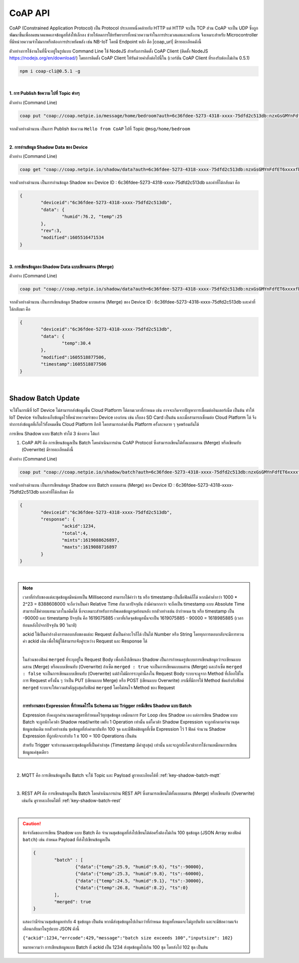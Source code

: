 .. raw:: html

    <div align="right"><b>TH</b> | <a href="https://docs.netpie.io/en/coap-netpie.html">EN</a></div>

CoAP API
==========

CoAP (Constrained Application Protocol) เป็น Protocol ประเภทหนึ่งคล้ายกับ HTTP แต่ HTTP จะเป็น TCP ส่วน CoAP จะเป็น UDP ซึ่งถูกพัฒนาขึ้นเพื่อลดขนาดแพคเกจข้อมูลที่ส่งให้เล็กลง ช่วยให้ลดการใช้ทรัพยากรทั้งหน่วยความจำในการประมวลผลและพลังงาน จึงเหมาะสำหรับ Microcontroller ที่มีหน่วยความจำไม่มากหรือต้องการประหยัดพลัง เช่น NB-IoT โดยมี Endpoint หลัก คือ |coap_url| มีรายละเอียดดังนี้

ตัวอย่างการใช้งานในที่นี้จะอยู่ในรูปแบบ Command Line ใช้ NodeJS สำหรับการติดตั้ง CoAP Client (ติดตั้ง NodeJS https://nodejs.org/en/download/) โดยการติดตั้ง CoAP Client ให้รันด้วยคำสั่งต่อไปนี้ใน (เวอร์ชัน CoAP Client ที่รองรับต้องไม่เกิน 0.5.1)

.. code-block:: console

	npm i coap-cli@0.5.1 -g

|

**1. การ Publish ข้อความ ไปที่ Topic ต่างๆ**

.. rst-class:: left-align-left-col

	.. list-table::
		:widths: 20 80

		* - **EndPoint**
		  - |coap_url|/message/{any}/{topic}
		* - **Method**
		  - PUT
		* - **Parameter**
		  - auth=<ClientID>:<Token>
		* - **Payload**
		  - -p message
		* - **Return**
		  - Response Code ในที่นี้จะเป็น ``undefined`` เนื่องจาก Code ที่ส่งกลับมาไม่มีการกำหนดค่าไว้

ตัวอย่าง (Command Line) 

.. code-block:: console

	coap put "coap://coap.netpie.io/message/home/bedroom?auth=6c36fdee-5273-4318-xxxx-75dfd2c513db:nzxGsGMYnFdfET6xxxxfb32U9z5kuhvx" -p "Hello from CoAP"

จากตัวอย่างด้านบน เป็นการ Publish ข้อความ ``Hello from CoAP`` ไปที่ Topic ``@msg/home/bedroom`` 

|

**2. การอ่านข้อมูล Shadow Data ของ Device**

.. rst-class:: left-align-left-col

	.. list-table::
		:widths: 20 80

		* - **EndPoint**
		  - |coap_url|/shadow/data
		* - **Method**
		  - GET
		* - **Parameter**
		  - auth=<ClientID>:<Token>
		* - **Return**
		  - Response Object {``deviceid`` => ClientID, ``data`` => Shadow Data ของ Device (JSON), ``rev`` => Revision ของ Shadow, ``modified`` => Timestamp การแก้ไขล่าสุด}

ตัวอย่าง (Command Line) 

.. code-block:: console

	coap get "coap://coap.netpie.io/shadow/data?auth=6c36fdee-5273-4318-xxxx-75dfd2c513db:nzxGsGMYnFdfET6xxxxfb32U9z5kuhvx"

จากตัวอย่างด้านบน เป็นการอ่านข้อมูล Shadow ของ Device ID : 6c36fdee-5273-4318-xxxx-75dfd2c513db และค่าที่ได้กลับมา คือ

.. code-block:: json
	
	{
		"deviceid":"6c36fdee-5273-4318-xxxx-75dfd2c513db",
		"data": {
			"humid":76.2, "temp":25
		},
		"rev":3,
		"modified":1605516471534
	}

|

**3. การเขียนข้อมูลลง Shadow Data แบบเขียนผสาน (Merge)**

.. rst-class:: left-align-left-col

	.. list-table::
		:widths: 20 80

		* - **EndPoint**
		  - |coap_url|/shadow/data
		* - **Method**
		  - PUT
		* - **Parameter**
		  - auth=<ClientID>:<Token>
		* - **Payload**
		  - -p {data: { Shadow Data (JSON) }}
		* - **Return**
		  - Response Object {``deviceid`` คือ ClientID, ``data`` คือ Shadow Data ของ Device (JSON), ``modified`` คือ Timestamp การแก้ไขล่าสุด, ``timestamp`` คือ Timestamp ที่ใช้กำกับจุดข้อมูลกรณีมีการเก็บลง Time-series data storage}

ตัวอย่าง (Command Line)  

.. code-block:: console

	coap put "coap://coap.netpie.io/shadow/data?auth=6c36fdee-5273-4318-xxxx-75dfd2c513db:nzxGsGMYnFdfET6xxxxfb32U9z5kuhvx" -p "{data: {temp: 30.4} }"

จากตัวอย่างด้านบน เป็นการเขียนข้อมูล Shadow แบบผสาน (Merge) ของ Device ID : 6c36fdee-5273-4318-xxxx-75dfd2c513db และค่าที่ได้กลับมา คือ

.. code-block:: json
	
	{
		"deviceid":"6c36fdee-5273-4318-xxxx-75dfd2c513db",
		"data": {
			"temp":30.4
		},
		"modified":1605518877506,
		"timestamp":1605518877506
	}

|

.. _key-shadow-batch-coap:

Shadow Batch Update
--------------------

จะใช้ในกรณีที่ IoT Device ไม่สามารถส่งข้อมูลขึ้น Cloud Platform ได้ตามเวลาที่กำหนด เช่น อาจจะเกิดจากปัญหาการเชื่อมต่ออินเตอร์เน็ต เป็นต้น ทำให้ IoT Device จำเป็นต้องเก็บข้อมูลไว้ที่หน่วยความจำของ Device เองก่อน เช่น เก็บลง SD Card เป็นต้น และเมื่อสามารถเชื่อมต่อ Cloud Platform ได้ จึงทำการส่งข้อมูลที่เก็บไว้ทั้งหมดขึ้น Cloud Platform อีกที โดยสามารถส่งค่าขึ้น Platform ครั้งละหลาย ๆ จุดพร้อมกันได้

การเขียน Shadow แบบ Batch ทำได้ 3 ช่องทาง ได้แก่

1. CoAP API คือ การเขียนข้อมูลเป็น Batch โดยดำเนินการผ่าน CoAP Protocol ซึ่งสามารถเขียนได้ทั้งแบบผสาน (Merge) หรือเขียนทับ (Overwrite) มีรายละเอียดดังนี้

.. rst-class:: left-align-left-col

	.. list-table::
		:widths: 20 80

		* - **EndPoint**
		  - |coap_url|/shadow/batch
		* - **Method**
		  - PUT (กรณี Merge) หรือ POST (กรณี Overwrite)
		* - **Parameter**
		  - auth=<ClientID>:<Token>
		* - **Payload**
		  - -p {"ackid" : ID value, "batch" : [ {"data":{ Shadow Data 1 }, "ts": time 1}, {"data":{ Shadow Data 2 }, "ts": time 2}, ...,{"data":{ Shadow Data n }, "ts": time n} ], "merged": true or false }
		* - **Return**
		  - Response Object {``deviceid`` คือ ClientID, ``response`` คือ สรุปข้อมูลการอัพเดท Shadow (JSON)}

ตัวอย่าง (Command Line)  

.. code-block:: console

	coap put "coap://coap.netpie.io/shadow/batch?auth=6c36fdee-5273-4318-xxxx-75dfd2c513db:nzxGsGMYnFdfET6xxxxfb32U9z5kuhvx" -p '{"ackid" : 1234,"batch" : [{"data":{"humid":9.6}, "ts":-90000},{"data":{"humid":9.8}, "ts":-60000},{"data":{"humid":9.1}, "ts":-30000},{"data":{"temp":26.8}, "ts":0}]}'

จากตัวอย่างด้านบน เป็นการเขียนข้อมูล Shadow แบบ Batch แบบผสาน (Merge) ของ Device ID : 6c36fdee-5273-4318-xxxx-75dfd2c513db และค่าที่ได้กลับมา คือ

.. code-block:: json
	
	{
		"deviceid":"6c36fdee-5273-4318-xxxx-75dfd2c513db",
		"response": {
			"ackid":1234,
			"total":4,
			"mints":1619088626897,
			"maxts":1619088716897
		}
	}

|

.. note:: 

	เวลาที่กำกับของแต่ละชุดข้อมูลมีหน่อยเป็น Millisecond สามารถใช้คำว่า ts หรือ timestamp เป็นชื่อฟิลด์ก็ได้ หากมีค่าต่ำกว่า 1000 * 2^23 = 8388608000 จะถือว่าเป็นค่า Relative Time กับเวลาปัจจุบัน ถ้ามีค่ามากกว่า จะถือเป็น timestamp แบบ Absolute Time สามารถใช้ค่าลบแทนเวลาในอดีตได้ ซึ่งจะเหมาะสำหรับการอัพเดตข้อมูลจุดย้อนหลัง ยกตัวอย่างเช่น ถ้ากำหนด ts หรือ timestamp เป็น -90000 และ timestamp ปัจจุบัน คือ 1619075885 เวลาที่เกิดจุดข้อมูลนั้นจะเป็น 1619075885 - 90000 = 1618985885 (เวลาย้อนหลังไปจากปัจจุบัน 90 วินาที)

	ackid ใช้เป็นค่าอ้างอิงการตอบกลับของแต่ละ Request ตั้งเป็นค่าอะไรก็ได้ เป็นได้ Number หรือ String โดยทุกการตอบกลับจะมีการทวนค่า ackid เดิม เพื่อให้ผู้ใช้สามารถจับคู่ระหว่าง Request และ Response ได้

	|

	ในส่วนของฟิลด์ ``merged`` ที่ระบุอยู่ใน Request Body เพื่อส่งไปเขียนลง Shadow เป็นการกำหนดรูปแบบการเขียนข้อมูลว่าจะเขียนแบบผสาน (Merge) หรือแบบเขียนทับ (Overwrite) ถ้าเซ็ต ``merged : true`` จะเป็นการเขียนแบบผสาน (Merge) และถ้าเซ็ต ``merged : false`` จะเป็นการเขียนแบบเขียนทับ (Overwrite) แต่ถ้าไม่มีการระบุค่านี้ลงใน Request Body ระบบจะดูจาก Method ที่เลือกใช้ในการ Request ครั้งนั้น ๆ ว่าเป็น PUT (เขียนแบบ Merge) หรือ POST (เขียนแบบ Overwrite) กรณีที่มีการใช้ Method ขัดแย้งกับฟิลด์ ``merged`` ระบบจะให้ความสำคัญสูงสุดกับฟิลด์ ``merged`` โดยไม่สนใจ Method ของ Request

	|

	**การทำงานของ Expression ที่กำหนดไว้ใน Schema และ Trigger กรณีเขียน Shadow แบบ Batch**

	Expression ยังคงถูกคำนวณตามสูตรที่กำหนดไว้ทุกชุดข้อมูล เหมือนการ For Loop เขียน Shadow เอง แต่การเขียน Shadow แบบ Batch จะถูกหักโควต้า Shadow read/write เพยีง 1 Operation เท่านั้น แต่โควต้า Shadow Expression จะถูกหักตามจำนวนชุดข้อมูลเช่นเดิม ยกตัวอย่างเช่น ชุดข้อมูลที่ส่งค่ามาบันทึก 100 จุด และมีฟิลด์ข้อมูลที่เซ็ต Expression ไว้ 1 ฟิลด์ จำนวน Shadow Expression ที่ถูกหักจะเท่ากับ 1 x 100 = 100 Operations เป็นต้น

	สำหรับ Trigger จะทำงานเฉพาะชุดข้อมูลที่เป็นค่าล่าสุด (Timestamp มีค่าสูงสุด) เท่านั้น และจะถูกหักโควต้าการใช้งานเหมือนการเขียนข้อมูลแค่ชุดเดียว

|

2. MQTT คือ การเขียนข้อมูลเป็น Batch จะใช้ Topic และ Payload ดูรายละเอียดได้ที่ :ref:`key-shadow-batch-mqtt`

|

3. REST API คือ การเขียนข้อมูลเป็น Batch โดยดำเนินการผ่าน REST API ซึ่งสามารถเขียนได้ทั้งแบบผสาน (Merge) หรือเขียนทับ (Overwrite) เช่นกัน ดูรายละเอียดได้ที่ :ref:`key-shadow-batch-rest`

|

.. caution::

	ข้อจำกัดของการเขียน Shadow แบบ Batch คือ จำนวนชุดข้อมูลที่ส่งไปเขียนได้ต่อครั้งต้องไม่เกิน 100 ชุดข้อมูล (JSON Array ของฟิลด์ ``batch``) เช่น กำหนด Payload ที่ส่งไปเขียนข้อมูลเป็น 

	.. code-block:: json

		{ 
			"batch" : [ 
				{"data":{"temp":25.9, "humid":9.6}, "ts":-90000}, 
				{"data":{"temp":25.3, "humid":9.8}, "ts":-60000}, 
				{"data":{"temp":24.5, "humid":9.1}, "ts":-30000}, 
				{"data":{"temp":26.8, "humid":8.2}, "ts":0}
			], 
			"merged": true 
		}

	แสดงว่ามีจำนวนชุดข้อมูลเท่ากับ 4 ชุดข้อมูล เป็นต้น หากมีส่งชุดข้อมูลไปเกินกว่าที่กำหนด ข้อมูลทั้งหมดจะไม่ถูกบันทึก และจะมีข้อความแจ้งเตือนกลับมาในรูปแบบ JSON ดังนี้ 

	``{"ackid":1234,"errcode":429,"message":"batch size exceeds 100","inputsize": 102}``

	หมายความว่า การเขียนข้อมูลแบบ Batch ที่ ackid เป็น 1234 ส่งชุดข้อมูลไปเกิน 100 ชุด โดยส่งไป 102 ชุด เป็นต้น
